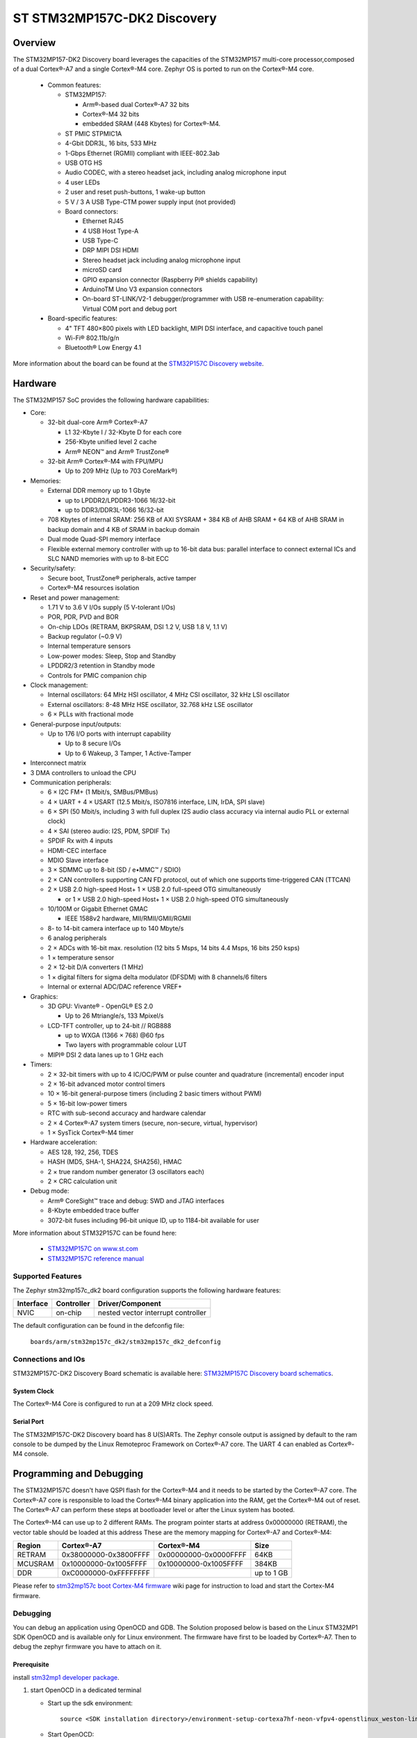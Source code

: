 .. _stm32mp157c_dk2_board:

ST STM32MP157C-DK2 Discovery
############################

Overview
********

The STM32MP157-DK2 Discovery board leverages the capacities of the STM32MP157
multi-core processor,composed of a dual Cortex®-A7 and a single Cortex®-M4 core.
Zephyr OS is ported to run on the Cortex®-M4 core.

  - Common features:

    - STM32MP157:

      - Arm®-based dual Cortex®-A7 32 bits
      - Cortex®-M4 32 bits
      - embedded SRAM (448 Kbytes) for Cortex®-M4.

    - ST PMIC STPMIC1A
    - 4-Gbit DDR3L, 16 bits, 533 MHz
    - 1-Gbps Ethernet (RGMII) compliant with IEEE-802.3ab
    - USB OTG HS
    - Audio CODEC, with a stereo headset jack, including analog microphone input
    - 4 user LEDs
    - 2 user and reset push-buttons, 1 wake-up button
    - 5 V / 3 A USB Type-CTM power supply input (not provided)
    - Board connectors:

      - Ethernet RJ45
      - 4 USB Host Type-A
      - USB Type-C
      - DRP MIPI DSI HDMI
      - Stereo headset jack including analog microphone input
      - microSD card
      - GPIO expansion connector (Raspberry Pi® shields capability)
      - ArduinoTM Uno V3 expansion connectors
      - On-board ST-LINK/V2-1 debugger/programmer with USB re-enumeration capability: Virtual COM port and debug port

  - Board-specific features:

    - 4" TFT 480×800 pixels with LED backlight, MIPI DSI interface, and capacitive touch panel
    - Wi-Fi® 802.11b/g/n
    - Bluetooth® Low Energy 4.1

.. image:: img/en.stm32mp157c-dk2.jpg
     :width: 600px
     :align: center
     :height: 526px
     :alt: STM32MP157C-DK2 Discovery

More information about the board can be found at the `STM32P157C Discovery website`_.

Hardware
********

The STM32MP157 SoC provides the following hardware capabilities:

- Core:

  - 32-bit dual-core Arm® Cortex®-A7

    - L1 32-Kbyte I / 32-Kbyte D for each core
    - 256-Kbyte unified level 2 cache
    - Arm® NEON™ and Arm® TrustZone®

  - 32-bit Arm® Cortex®-M4 with FPU/MPU

    - Up to 209 MHz (Up to 703 CoreMark®)

- Memories:

  - External DDR memory up to 1 Gbyte

    - up to LPDDR2/LPDDR3-1066 16/32-bit
    - up to DDR3/DDR3L-1066 16/32-bit

  - 708 Kbytes of internal SRAM: 256 KB of AXI SYSRAM + 384 KB of AHB SRAM + 64 KB of AHB SRAM in backup domain and 4 KB of SRAM in backup domain
  - Dual mode Quad-SPI memory interface
  - Flexible external memory controller with up to 16-bit data bus: parallel interface to connect external ICs and SLC NAND memories with up to 8-bit ECC

- Security/safety:

  - Secure boot, TrustZone® peripherals, active tamper
  - Cortex®-M4 resources isolation

- Reset and power management:

  - 1.71 V to 3.6 V I/Os supply (5 V-tolerant I/Os)
  - POR, PDR, PVD and BOR
  - On-chip LDOs (RETRAM, BKPSRAM, DSI 1.2 V, USB 1.8 V, 1.1 V)
  - Backup regulator (~0.9 V)
  - Internal temperature sensors
  - Low-power modes: Sleep, Stop and Standby
  - LPDDR2/3 retention in Standby mode
  - Controls for PMIC companion chip

- Clock management:

  - Internal oscillators: 64 MHz HSI oscillator, 4 MHz CSI oscillator, 32 kHz LSI oscillator
  - External oscillators: 8-48 MHz HSE oscillator, 32.768 kHz LSE oscillator
  - 6 × PLLs with fractional mode

- General-purpose input/outputs:

  - Up to 176 I/O ports with interrupt capability

    - Up to 8 secure I/Os
    - Up to 6 Wakeup, 3 Tamper, 1 Active-Tamper

- Interconnect matrix

- 3 DMA controllers to unload the CPU

- Communication peripherals:

  - 6 × I2C FM+ (1 Mbit/s, SMBus/PMBus)
  - 4 × UART + 4 × USART (12.5 Mbit/s, ISO7816 interface, LIN, IrDA, SPI slave)
  - 6 × SPI (50 Mbit/s, including 3 with full duplex I2S audio class accuracy via internal audio PLL or external clock)
  - 4 × SAI (stereo audio: I2S, PDM, SPDIF Tx)
  - SPDIF Rx with 4 inputs
  - HDMI-CEC interface
  - MDIO Slave interface
  - 3 × SDMMC up to 8-bit (SD / e•MMC™ / SDIO)
  - 2 × CAN controllers supporting CAN FD protocol, out of which one supports time-triggered CAN (TTCAN)
  - 2 × USB 2.0 high-speed Host+ 1 × USB 2.0 full-speed OTG simultaneously

    - or 1 × USB 2.0 high-speed Host+ 1 × USB 2.0 high-speed OTG simultaneously

  - 10/100M or Gigabit Ethernet GMAC

    - IEEE 1588v2 hardware, MII/RMII/GMII/RGMII

  - 8- to 14-bit camera interface up to 140 Mbyte/s
  - 6 analog peripherals
  - 2 × ADCs with 16-bit max. resolution (12 bits 5 Msps, 14 bits 4.4 Msps, 16 bits 250 ksps)
  - 1 × temperature sensor
  - 2 × 12-bit D/A converters (1 MHz)
  - 1 × digital filters for sigma delta modulator (DFSDM) with 8 channels/6 filters
  - Internal or external ADC/DAC reference VREF+

- Graphics:

  - 3D GPU: Vivante® - OpenGL® ES 2.0

    - Up to 26 Mtriangle/s, 133 Mpixel/s

  - LCD-TFT controller, up to 24-bit // RGB888

    - up to WXGA (1366 × 768) @60 fps
    - Two layers with programmable colour LUT

  - MIPI® DSI 2 data lanes up to 1 GHz each

- Timers:

  - 2 × 32-bit timers with up to 4 IC/OC/PWM or pulse counter and quadrature (incremental) encoder input
  - 2 × 16-bit advanced motor control timers
  - 10 × 16-bit general-purpose timers (including 2 basic timers without PWM)
  - 5 × 16-bit low-power timers
  - RTC with sub-second accuracy and hardware calendar
  - 2 × 4 Cortex®-A7 system timers (secure, non-secure, virtual, hypervisor)
  - 1 × SysTick Cortex®-M4 timer

- Hardware acceleration:

  - AES 128, 192, 256, TDES
  - HASH (MD5, SHA-1, SHA224, SHA256), HMAC
  - 2 × true random number generator (3 oscillators each)
  - 2 × CRC calculation unit

- Debug mode:

  - Arm® CoreSight™ trace and debug: SWD and JTAG interfaces
  - 8-Kbyte embedded trace buffer
  - 3072-bit fuses including 96-bit unique ID, up to 1184-bit available for user

More information about STM32P157C can be found here:

       - `STM32MP157C on www.st.com`_
       - `STM32MP157C reference manual`_

Supported Features
==================

The Zephyr stm32mp157c_dk2 board configuration supports the following hardware features:

+-----------+------------+-------------------------------------+
| Interface | Controller | Driver/Component                    |
+===========+============+=====================================+
| NVIC      | on-chip    | nested vector interrupt controller  |
+-----------+------------+-------------------------------------+

The default configuration can be found in the defconfig file:

	``boards/arm/stm32mp157c_dk2/stm32mp157c_dk2_defconfig``


Connections and IOs
===================

STM32MP157C-DK2 Discovery Board schematic is available here: `STM32MP157C Discovery board schematics`_.


System Clock
------------

The Cortex®-M4 Core is configured to run at a 209 MHz clock speed.

Serial Port
-----------

The STM32MP157C-DK2 Discovery board has 8 U(S)ARTs.
The Zephyr console output is assigned by default to the ram console to be dumped
by the Linux Remoteproc Framework on Cortex®-A7 core. The UART 4 can enabled as
Cortex®-M4 console.

Programming and Debugging
*************************
The STM32MP157C doesn't have QSPI flash for the Cortex®-M4  and it needs to be
started by the Cortex®-A7 core. The Cortex®-A7 core is responsible to load the
Cortex®-M4 binary application into the RAM, get the Cortex®-M4 out of reset.
The Cortex®-A7 can perform these steps at bootloader level or after the Linux
system has booted.

The Cortex®-M4 can use up to 2 different RAMs. The program pointer starts at
address 0x00000000 (RETRAM), the vector table should be loaded at this address
These are the memory mapping for Cortex®-A7 and Cortex®-M4:

+------------+-----------------------+------------------------+----------------------+
| Region     | Cortex®-A7            | Cortex®-M4             | Size                 |
+============+=======================+========================+======================+
| RETRAM     | 0x38000000-0x3800FFFF | 0x00000000-0x0000FFFF  | 64KB                 |
+------------+-----------------------+------------------------+----------------------+
| MCUSRAM    | 0x10000000-0x1005FFFF | 0x10000000-0x1005FFFF  | 384KB                |
+------------+-----------------------+------------------------+----------------------+
| DDR        | 0xC0000000-0xFFFFFFFF |                        | up to 1 GB           |
+------------+-----------------------+------------------------+----------------------+


Please refer to `stm32mp157c boot Cortex-M4 firmware`_ wiki page for instruction to load and
start the Cortex-M4 firmware.

Debugging
=========

You can debug an application using OpenOCD and GDB. The Solution proposed below
is based on the Linux STM32MP1 SDK OpenOCD and is available only for Linux environment.
The firmware have first to be loaded by Cortex®-A7. Then to debug the zephyr
firmware you have to attach on it.

Prerequisite
------------
install `stm32mp1 developer package`_.

1) start OpenOCD in a dedicated terminal

   - Start up the  sdk environment::

      source <SDK installation directory>/environment-setup-cortexa7hf-neon-vfpv4-openstlinux_weston-linux-gnueabi

   - Start OpenOCD::

      ${OECORE_NATIVE_SYSROOT}/usr/bin/openocd -s ${OECORE_NATIVE_SYSROOT}/usr/share/openocd/scripts -f board/stm32mp15x_dk2.cfg

2) run gdb in Zephyr environment

   .. code-block:: console

      # On Linux
      cd $ZEPHYR_BASE/samples/hello_world
      mkdir -p build && cd build

      # Use cmake to configure a Ninja-based build system:
      cmake -GNinja -DBOARD=stm32mp157_dk2 ..

      # Now run ninja on the generated build system:
      ninja debug

.. _STM32P157C Discovery website:
   https://www.st.com/content/st_com/en/products/evaluation-tools/product-evaluation-tools/mcu-mpu-eval-tools/stm32-mcu-mpu-eval-tools/stm32-discovery-kits/stm32mp157c-dk2.html

.. _STM32MP157C Discovery board User Manual:
   https://www.st.com/resource/en/user_manual/dm00591354.pdf

.. _STM32MP157C Discovery board schematics:
   https://www.st.com/resource/en/schematic_pack/mb1272-dk2-c01_schematic.pdf

.. _STM32MP157C on www.st.com:
   https://www.st.com/content/st_com/en/products/microcontrollers-microprocessors/stm32-arm-cortex-mpus/stm32mp1-series/stm32mp157/stm32mp157c.html

.. _STM32MP157C reference manual:
   https://www.st.com/resource/en/reference_manual/DM00327659.pdf

.. _stm32mp1 developer package:
   https://wiki.st.com/stm32mpu/index.php/STM32MP1_Developer_Package#Installing_the_SDK

.. _stm32mp157c boot Cortex-M4 firmware:
   https://wiki.st.com/stm32mpu/index.php/Linux_remoteproc_framework_overview#How_to_use_the_framework